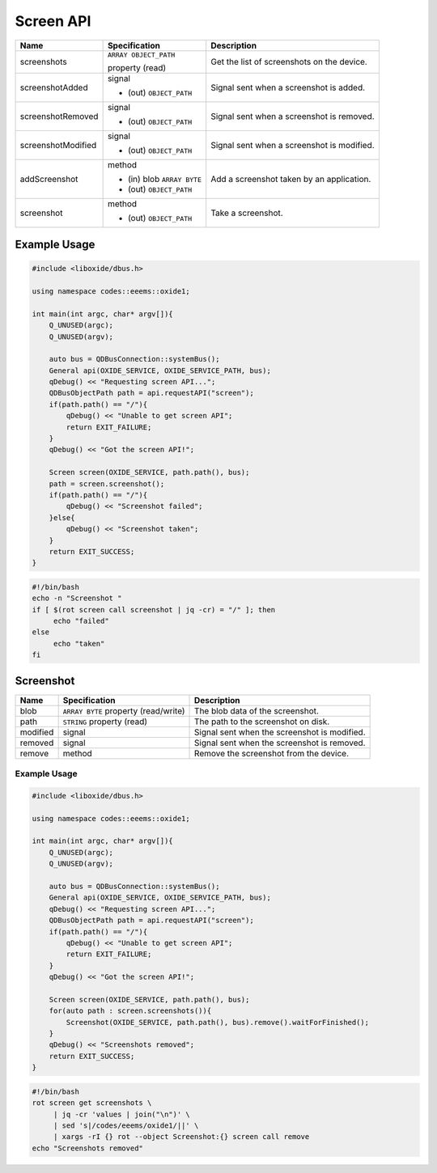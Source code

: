 ==========
Screen API
==========

+---------------------+-----------------------+----------------------+
| Name                | Specification         | Description          |
+=====================+=======================+======================+
| screenshots         | ``ARRAY OBJECT_PATH`` | Get the list of      |
|                     |                       | screenshots on the   |
|                     | property (read)       | device.              |
+---------------------+-----------------------+----------------------+
| screenshotAdded     | signal                | Signal sent when a   |
|                     |                       | screenshot is added. |
|                     | - (out)               |                      |
|                     |   ``OBJECT_PATH``     |                      |
+---------------------+-----------------------+----------------------+
| screenshotRemoved   | signal                | Signal sent when a   |
|                     |                       | screenshot is        |
|                     | - (out)               | removed.             |
|                     |   ``OBJECT_PATH``     |                      |
+---------------------+-----------------------+----------------------+
| screenshotModified  | signal                | Signal sent when a   |
|                     |                       | screenshot is        |
|                     | - (out)               | modified.            |
|                     |   ``OBJECT_PATH``     |                      |
+---------------------+-----------------------+----------------------+
| addScreenshot       | method                | Add a screenshot     |
|                     |                       | taken by an          |
|                     | - (in) blob           | application.         |
|                     |   ``ARRAY BYTE``      |                      |
|                     | - (out)               |                      |
|                     |   ``OBJECT_PATH``     |                      |
+---------------------+-----------------------+----------------------+
| screenshot          | method                | Take a screenshot.   |
|                     |                       |                      |
|                     | - (out)               |                      |
|                     |   ``OBJECT_PATH``     |                      |
+---------------------+-----------------------+----------------------+

.. _example-usage-7:

Example Usage
~~~~~~~~~~~~~

.. code:: cpp

   #include <liboxide/dbus.h>

   using namespace codes::eeems::oxide1;

   int main(int argc, char* argv[]){
       Q_UNUSED(argc);
       Q_UNUSED(argv);

       auto bus = QDBusConnection::systemBus();
       General api(OXIDE_SERVICE, OXIDE_SERVICE_PATH, bus);
       qDebug() << "Requesting screen API...";
       QDBusObjectPath path = api.requestAPI("screen");
       if(path.path() == "/"){
           qDebug() << "Unable to get screen API";
           return EXIT_FAILURE;
       }
       qDebug() << "Got the screen API!";

       Screen screen(OXIDE_SERVICE, path.path(), bus);
       path = screen.screenshot();
       if(path.path() == "/"){
           qDebug() << "Screenshot failed";
       }else{
           qDebug() << "Screenshot taken";            
       }
       return EXIT_SUCCESS;
   }

.. code:: shell

   #!/bin/bash
   echo -n "Screenshot "
   if [ $(rot screen call screenshot | jq -cr) = "/" ]; then
   	echo "failed"
   else
   	echo "taken"
   fi

Screenshot
~~~~~~~~~~

+----------+----------------------------+----------------------------+
| Name     | Specification              | Description                |
+==========+============================+============================+
| blob     | ``ARRAY BYTE`` property    | The blob data of the       |
|          | (read/write)               | screenshot.                |
+----------+----------------------------+----------------------------+
| path     | ``STRING`` property (read) | The path to the screenshot |
|          |                            | on disk.                   |
+----------+----------------------------+----------------------------+
| modified | signal                     | Signal sent when the       |
|          |                            | screenshot is modified.    |
+----------+----------------------------+----------------------------+
| removed  | signal                     | Signal sent when the       |
|          |                            | screenshot is removed.     |
+----------+----------------------------+----------------------------+
| remove   | method                     | Remove the screenshot from |
|          |                            | the device.                |
+----------+----------------------------+----------------------------+

.. _example-usage-8:

Example Usage
^^^^^^^^^^^^^

.. code:: cpp

   #include <liboxide/dbus.h>

   using namespace codes::eeems::oxide1;

   int main(int argc, char* argv[]){
       Q_UNUSED(argc);
       Q_UNUSED(argv);

       auto bus = QDBusConnection::systemBus();
       General api(OXIDE_SERVICE, OXIDE_SERVICE_PATH, bus);
       qDebug() << "Requesting screen API...";
       QDBusObjectPath path = api.requestAPI("screen");
       if(path.path() == "/"){
           qDebug() << "Unable to get screen API";
           return EXIT_FAILURE;
       }
       qDebug() << "Got the screen API!";

       Screen screen(OXIDE_SERVICE, path.path(), bus);
       for(auto path : screen.screenshots()){
           Screenshot(OXIDE_SERVICE, path.path(), bus).remove().waitForFinished();
       }
       qDebug() << "Screenshots removed";
       return EXIT_SUCCESS;
   }

.. code:: shell

   #!/bin/bash
   rot screen get screenshots \
   	| jq -cr 'values | join("\n")' \
   	| sed 's|/codes/eeems/oxide1/||' \
   	| xargs -rI {} rot --object Screenshot:{} screen call remove
   echo "Screenshots removed"

